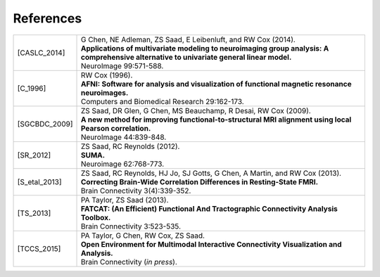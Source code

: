 .. _references:

##########
References
##########

..  A slightly odd way of formatting the bibliography part of this, I
    know... But this balances a few things, importantly: 1) clearly
    delineating each reference, and 2) starting each of the
    refereneces at the same distance from the left margin.

    The reference label is defined by choosing the first letter of
    each author's surname, followed by the underscore, and then the
    year.  For works with more than 6 authors, I would recommend
    something like 'X_etal_2015' (and such consideration has led to
    the horizontal starting point of the second column; also, if there
    is more than one paper by the same group or group name, one can
    add a single letter to the year, e.g., 'X_etal_2015a',
    'X_etal_2015b', etc.).

    Please add papers alphabetically by the first author's surname.

    The vertical lines make each facet of the citation start on a new
    line (just looked nice visually).

    Eventually, we can put links directly to the papers here!

================  =======================================================

.. [CASLC_2014]   | G Chen, NE Adleman, ZS Saad, E Leibenluft, and RW Cox
                    (2014).
                  | **Applications of multivariate modeling to
                    neuroimaging group analysis: A comprehensive
                    alternative to univariate general linear model.**
                  | NeuroImage 99:571-588.

.. [C_1996]       | RW Cox (1996). 
                  | **AFNI: Software for analysis and visualization of
                    functional magnetic resonance neuroimages.**
                  | Computers and Biomedical Research 29:162-173.
                  
.. [SGCBDC_2009]  | ZS Saad, DR Glen, G Chen, MS Beauchamp, R Desai, 
                    RW Cox (2009).
                  | **A new method for improving
                    functional-to-structural MRI alignment using local
                    Pearson correlation.**
                  | NeuroImage 44:839-848.

.. [SR_2012]      | ZS Saad, RC Reynolds (2012). 
                  | **SUMA.** 
                  | Neuroimage 62:768-773.
                  
.. [S_etal_2013]  | ZS Saad, RC Reynolds, HJ Jo, SJ Gotts, G Chen, A
                    Martin, and RW Cox (2013). 
                  | **Correcting Brain-Wide Correlation Differences in
                    Resting-State FMRI.**
                  | Brain Connectivity 3(4):339-352.

.. [TS_2013]      | PA Taylor, ZS Saad (2013).  
                  | **FATCAT: (An Efficient) Functional And Tractographic
                    Connectivity Analysis Toolbox.**
                  | Brain Connectivity 3:523-535.
                  
.. [TCCS_2015]    | PA Taylor, G Chen, RW Cox, ZS Saad.  
                  | **Open Environment for Multimodal Interactive
                    Connectivity Visualization and Analysis.**
                  | Brain Connectivity (*in press*).
================  =======================================================


